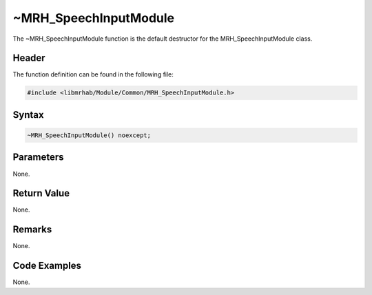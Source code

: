 ~MRH_SpeechInputModule
======================
The ~MRH_SpeechInputModule function is the default destructor for the 
MRH_SpeechInputModule class.

Header
------
The function definition can be found in the following file:

.. code-block:: c

    #include <libmrhab/Module/Common/MRH_SpeechInputModule.h>


Syntax
------
.. code-block:: c

    ~MRH_SpeechInputModule() noexcept;


Parameters
----------
None.

Return Value
------------
None.

Remarks
-------
None.

Code Examples
-------------
None.